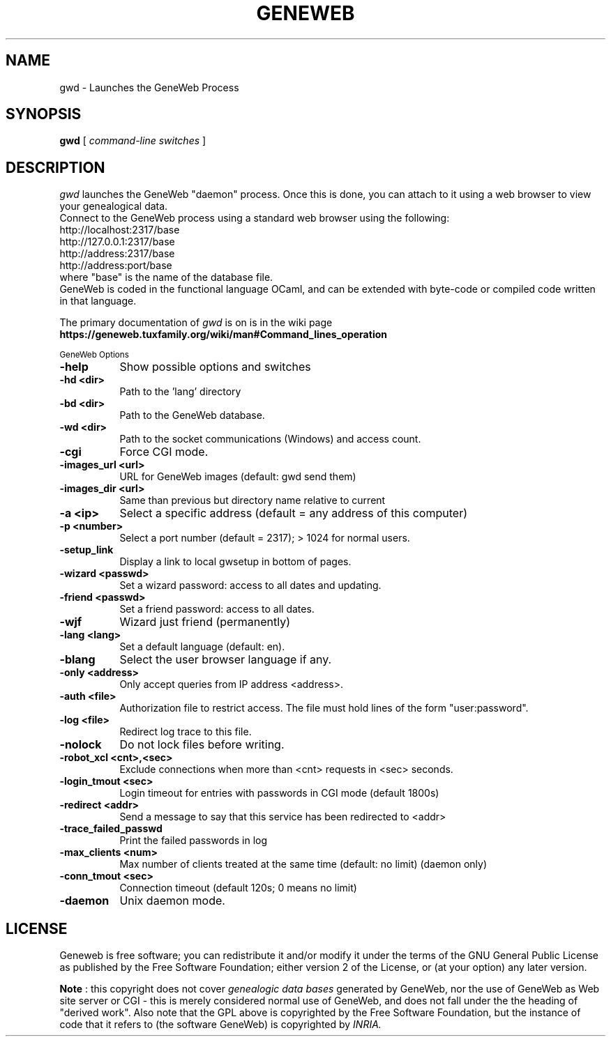 .TH GENEWEB 1 "2016 Mar 15" "GeneWeb"
.UC 4
.SH NAME
gwd \- Launches the GeneWeb Process
.SH SYNOPSIS
.B gwd
[
.I command-line switches
] 
.br
.SH DESCRIPTION
.I gwd
launches the GeneWeb "daemon" process.  Once this is done,
you can attach to it using a web browser to view your
genealogical data.
.br
Connect to the GeneWeb process using a standard web browser
using the following:
.br
    http://localhost:2317/base
    http://127.0.0.1:2317/base
    http://address:2317/base
    http://address:port/base
.br
where "base" is the name of the database file.
.br
GeneWeb is coded in the functional language OCaml,
and can be extended with byte-code or compiled code written 
in that language.
.PP
The primary documentation of
.I gwd 
is on 
is in the wiki page
.B https://geneweb.tuxfamily.org/wiki/man#Command_lines_operation
.PP
.SM GeneWeb Options
.PP
.TP 8
.B \-help
Show possible options and switches
.TP 8
.B \-hd <dir>
Path to the 'lang' directory
.TP 8
.B \-bd <dir>
Path to the GeneWeb database.
.TP 8
.B \-wd <dir>
Path to the socket communications (Windows) and access count.
.TP 8
.B \-cgi
Force CGI mode.
.TP 8
.B \-images_url <url>
URL for GeneWeb images (default: gwd send them)
.TP 8
.B \-images_dir <url>
Same than previous but directory name relative to current
.TP 8
.B \-a <ip>
Select a specific address (default = any address of this computer)
.TP 8
.B \-p <number>
Select a port number (default = 2317); > 1024 for normal users.
.TP 8
.B \-setup_link
Display a link to local gwsetup in bottom of pages.
.TP 8
.B \-wizard <passwd>
Set a wizard password: access to all dates and updating.
.TP 8
.B \-friend <passwd>
Set a friend password: access to all dates.
.TP 8
.B \-wjf
Wizard just friend (permanently)
.TP 8
.B \-lang <lang>
Set a default language (default: en).
.TP 8
.B \-blang
Select the user browser language if any.
.TP 8
.B \-only <address>
Only accept queries from IP address <address>.
.TP 8
.B \-auth <file>
Authorization file to restrict access.  The file must hold lines
of the form "user:password".
.TP 8
.B \-log <file>
Redirect log trace to this file.
.TP 8
.B \-nolock
Do not lock files before writing.
.TP 8
.B \-robot_xcl <cnt>,<sec>
Exclude connections when more than <cnt> requests in <sec> seconds.
.TP 8
.B \-login_tmout <sec>
Login timeout for entries with passwords in CGI mode (default 1800s)
.TP 8
.B \-redirect <addr>
Send a message to say that this service has been redirected to <addr>
.TP 8
.B \-trace_failed_passwd
Print the failed passwords in log
.TP 8
.B \-max_clients <num>
Max number of clients treated at the same time (default: no limit) (daemon only)
.TP 8
.B \-conn_tmout <sec>
Connection timeout (default 120s; 0 means no limit)
.TP 8
.B \-daemon
Unix daemon mode.

.SH "LICENSE"
.PP
Geneweb is free software; you can redistribute it and/or modify it under
the terms of the GNU General Public License as published by the Free
Software Foundation; either version 2 of the License, or (at your
option) any later version.
.PP
.B Note
: this copyright does not cover 
.I genealogic data bases 
generated by GeneWeb, nor the use of GeneWeb as Web site server or CGI - this is
merely considered normal use of GeneWeb, and does not fall under the
the heading of "derived work". Also note that the GPL above is
copyrighted by the Free Software Foundation, but the instance of code
that it refers to (the software GeneWeb) is copyrighted by 
.I INRIA.

.\" This manual page was extended by Debian developers. 
